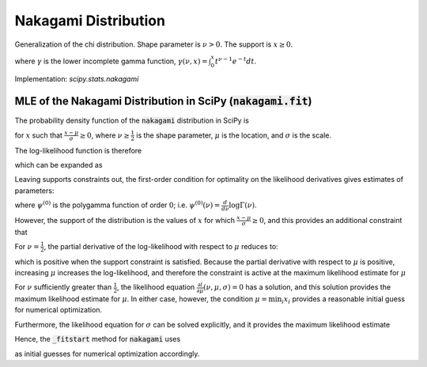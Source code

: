 
.. _continuous-nakagami:

Nakagami Distribution
=====================

Generalization of the chi distribution. Shape parameter is :math:`\nu>0.` The support is :math:`x\geq0.`

.. math::
   :nowrap:

    \begin{eqnarray*}
    f\left(x;\nu\right) & = & \frac{2\nu^{\nu}}{\Gamma\left(\nu\right)}x^{2\nu-1}\exp\left(-\nu x^{2}\right)\\
    F\left(x;\nu\right) & = & \frac{\gamma\left(\nu,\nu x^{2}\right)}{\Gamma\left(\nu\right)}\\
    G\left(q;\nu\right) & = & \sqrt{\frac{1}{\nu}\gamma^{-1}\left(\nu,q{\Gamma\left(\nu\right)}\right)}
    \end{eqnarray*}

where :math:`\gamma` is the lower incomplete gamma function, :math:`\gamma\left(\nu, x\right) = \int_0^x t^{\nu-1} e^{-t} dt`.

.. math::
   :nowrap:

    \begin{eqnarray*}
    \mu & = & \frac{\Gamma\left(\nu+\frac{1}{2}\right)}{\sqrt{\nu}\Gamma\left(\nu\right)}\\
    \mu_{2} & = & \left[1-\mu^{2}\right]\\
    \gamma_{1} & = & \frac{\mu\left(1-4v\mu_{2}\right)}{2\nu\mu_{2}^{3/2}}\\
    \gamma_{2} & = & \frac{-6\mu^{4}\nu+\left(8\nu-2\right)\mu^{2}-2\nu+1}{\nu\mu_{2}^{2}}
    \end{eqnarray*}

Implementation: `scipy.stats.nakagami`


MLE of the Nakagami Distribution in SciPy (:code:`nakagami.fit`)
----------------------------------------------------------------

The probability density function of the :code:`nakagami` distribution in SciPy is

.. math::
   :nowrap:

    \begin{equation}
    f(x; \nu, \mu, \sigma) = 2 \frac{\nu^\nu}{ \sigma \Gamma(\nu)}\left(\frac{x-\mu}{\sigma}\right)^{2\nu - 1} \exp\left(-\nu \left(\frac{x-\mu}{\sigma}\right)^2 \right),\tag{1}
    \end{equation}

for :math:`x` such that :math:`\frac{x-\mu}{\sigma} \geq 0`, where :math:`\nu \geq \frac{1}{2}` is the shape parameter,
:math:`\mu` is the location, and :math:`\sigma` is the scale.

The log-likelihood function is therefore

.. math::
   :nowrap:

    \begin{equation}
    l(\nu, \mu, \sigma) = \sum_{i = 1}^{N} \log \left( 2 \frac{\nu^\nu}{ \sigma\Gamma(\nu)}\left(\frac{x_i-\mu}{\sigma}\right)^{2\nu - 1} \exp\left(-\nu \left(\frac{x_i-\mu}{\sigma}\right)^2 \right) \right),\tag{2}
    \end{equation}

which can be expanded as

.. math::
   :nowrap:

    \begin{equation}
    l(\nu, \mu, \sigma) = N \log(2) + N\nu \log(\nu) - N\log\left(\Gamma(\nu)\right) - 2N \nu \log(\sigma) + \left(2 \nu - 1 \right) \sum_{i=1}^N  \log(x_i - \mu) - \nu \sigma^{-2} \sum_{i=1}^N \left(x_i-\mu\right)^2, \tag{3}
    \end{equation}

Leaving supports constraints out, the first-order condition for optimality on the likelihood derivatives gives estimates of parameters:

.. math::
   :nowrap:

    \begin{align}
    \frac{\partial l}{\partial \nu}(\nu, \mu, \sigma) &= N\left(1 + \log(\nu) - \psi^{(0)}(\nu)\right) + 2 \sum_{i=1}^N \log \left( \frac{x_i - \mu}{\sigma} \right) - \sum_{i=1}^N \left( \frac{x_i - \mu}{\sigma} \right)^2  = 0
    \text{,} \tag{4}\\
    \frac{\partial l}{\partial \mu}(\nu, \mu, \sigma) &= (1 - 2 \nu) \sum_{i=1}^N \frac{1}{x_i-\mu} + \frac{2\nu}{\sigma^2} \sum_{i=1}^N x_i-\mu = 0
    \text{, and} \tag{5}\\
    \frac{\partial l}{\partial \sigma}(\nu, \mu, \sigma) &= -2 N \nu \frac{1}{\sigma} + 2 \nu \sigma^{-3} \sum_{i=1}^N \left(x_i-\mu\right)^2 = 0
    \text{,}\tag{6}
    \end{align}

where :math:`\psi^{(0)}` is the polygamma function of order :math:`0`; i.e. :math:`\psi^{(0)}(\nu) = \frac{d}{d\nu} \log \Gamma(\nu)`.

However, the support of the distribution is the values of :math:`x` for which :math:`\frac{x-\mu}{\sigma} \geq 0`, and this provides an additional constraint that

.. math::
   :nowrap:

    \begin{equation}
    \mu \leq \min_i{x_i}.\tag{7}
    \end{equation}

For :math:`\nu = \frac{1}{2}`, the partial derivative of the log-likelihood with respect to :math:`\mu` reduces to:

.. math::
   :nowrap:

    \begin{equation}
    \frac{\partial l}{\partial \mu}(\nu, \mu, \sigma) = {\sigma^2} \sum_{i=1}^N (x_i-\mu),
    \end{equation}

which is positive when the support constraint is satisfied. Because the partial derivative with respect to :math:`\mu`
is positive, increasing :math:`\mu` increases the log-likelihood, and therefore the constraint is active at the maximum likelihood estimate for :math:`\mu`

.. math::
   :nowrap:

    \begin{equation}
    \mu = \min_i{x_i}, \quad \nu = \frac{1}{2}. \tag{8}
    \end{equation}

For :math:`\nu` sufficiently greater than :math:`\frac{1}{2}`, the likelihood equation :math:`\frac{\partial l}{\partial \mu}(\nu, \mu, \sigma)=0` has a solution, and this solution provides the maximum likelihood estimate for :math:`\mu`. In either case, however, the condition :math:`\mu = \min_i{x_i}` provides a reasonable initial guess for numerical optimization.

Furthermore, the likelihood equation for :math:`\sigma` can be solved explicitly, and it provides the maximum likelihood estimate

.. math::
   :nowrap:

    \begin{equation}
    \sigma = \sqrt{ \frac{\sum_{i=1}^N \left(x_i-\mu\right)^2}{N}}. \tag{9}
    \end{equation}

Hence, the :code:`_fitstart` method for :code:`nakagami` uses

.. math::
   :nowrap:

    \begin{align}
    \mu_0 &= \min_i{x_i} \,
    \text{and} \\
    \sigma_0 &= \sqrt{ \frac{\sum_{i=1}^N \left(x_i-\mu_0\right)^2}{N}}
    \end{align}

as initial guesses for numerical optimization accordingly.
